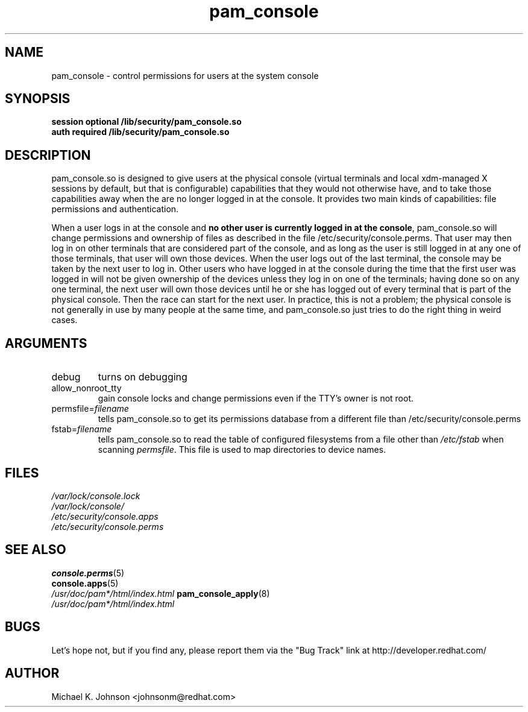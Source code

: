 .\" Copyright 1999 Red Hat Software, Inc.
.\" Written by Michael K. Johnson <johnsonm@redhat.com>
.TH pam_console 8 2000/7/11 "Red Hat" "System Administrator's Manual"
.SH NAME
pam_console \- control permissions for users at the system console
.SH SYNOPSIS
.B session optional /lib/security/pam_console.so
.br
.B auth required /lib/security/pam_console.so
.SH DESCRIPTION
pam_console.so is designed to give users at the physical console
(virtual terminals and local xdm-managed X sessions by default, but
that is configurable) capabilities that they would not otherwise have,
and to take those capabilities away when the are no longer logged in at
the console.  It provides two main kinds of capabilities: file permissions
and authentication.

When a user logs in at the console and \fBno other user is currently
logged in at the console\fP, pam_console.so will change permissions
and ownership of files as described in the file /etc/security/console.perms.
That user may then log in on other terminals that are considered part
of the console, and as long as the user is still logged in at any one
of those terminals, that user will own those devices.  When the user
logs out of the last terminal, the console may be taken by the next
user to log in.  Other users who have logged in at the console during
the time that the first user was logged in will not be given ownership
of the devices unless they log in on one of the terminals; having done
so on any one terminal, the next user will own those devices until
he or she has logged out of every terminal that is part of the physical
console.  Then the race can start for the next user.  In practice, this
is not a problem; the physical console is not generally in use by many
people at the same time, and pam_console.so just tries to do the right
thing in weird cases.
.SH ARGUMENTS
.IP debug
turns on debugging
.IP allow_nonroot_tty
gain console locks and change permissions even if the TTY's owner is not root.
.IP permsfile=\fIfilename\fP
tells pam_console.so to get its permissions database from a different
file than /etc/security/console.perms
.IP fstab=\fIfilename\fP
tells pam_console.so to read the table of configured filesystems from a
file other than \fI/etc/fstab\fP when scanning \fIpermsfile\fP.  This file
is used to map directories to device names.
.\" .IP glob
.\" \fBnot yet implemented\fP interpret strings as globs instead of
.\" regexp expressions.
.SH FILES
\fI/var/lock/console.lock\fP
.br
\fI/var/lock/console/\fP
.br
\fI/etc/security/console.apps\fP
.br
\fI/etc/security/console.perms\fP
.SH "SEE ALSO"
.BR console.perms (5)
.br
.BR console.apps (5)
.br
\fI/usr/doc/pam*/html/index.html\fP
.BR pam_console_apply (8)
.br
\fI/usr/doc/pam*/html/index.html\fP
.SH BUGS
Let's hope not, but if you find any, please report them via the "Bug Track"
link at http://developer.redhat.com/
.SH AUTHOR
Michael K. Johnson <johnsonm@redhat.com>
